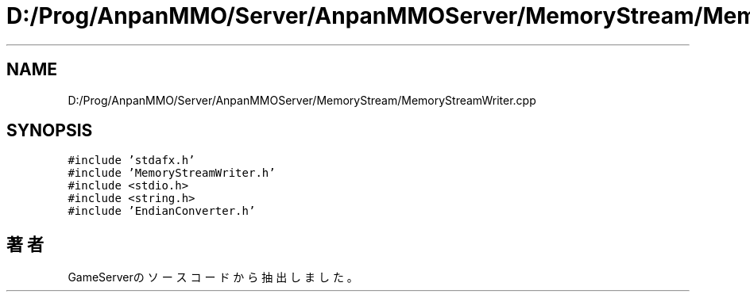 .TH "D:/Prog/AnpanMMO/Server/AnpanMMOServer/MemoryStream/MemoryStreamWriter.cpp" 3 "2018年12月20日(木)" "GameServer" \" -*- nroff -*-
.ad l
.nh
.SH NAME
D:/Prog/AnpanMMO/Server/AnpanMMOServer/MemoryStream/MemoryStreamWriter.cpp
.SH SYNOPSIS
.br
.PP
\fC#include 'stdafx\&.h'\fP
.br
\fC#include 'MemoryStreamWriter\&.h'\fP
.br
\fC#include <stdio\&.h>\fP
.br
\fC#include <string\&.h>\fP
.br
\fC#include 'EndianConverter\&.h'\fP
.br

.SH "著者"
.PP 
 GameServerのソースコードから抽出しました。

